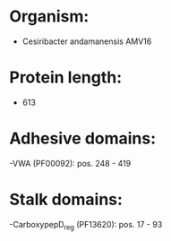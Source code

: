 * Organism:
- Cesiribacter andamanensis AMV16
* Protein length:
- 613
* Adhesive domains:
-VWA (PF00092): pos. 248 - 419
* Stalk domains:
-CarboxypepD_reg (PF13620): pos. 17 - 93

